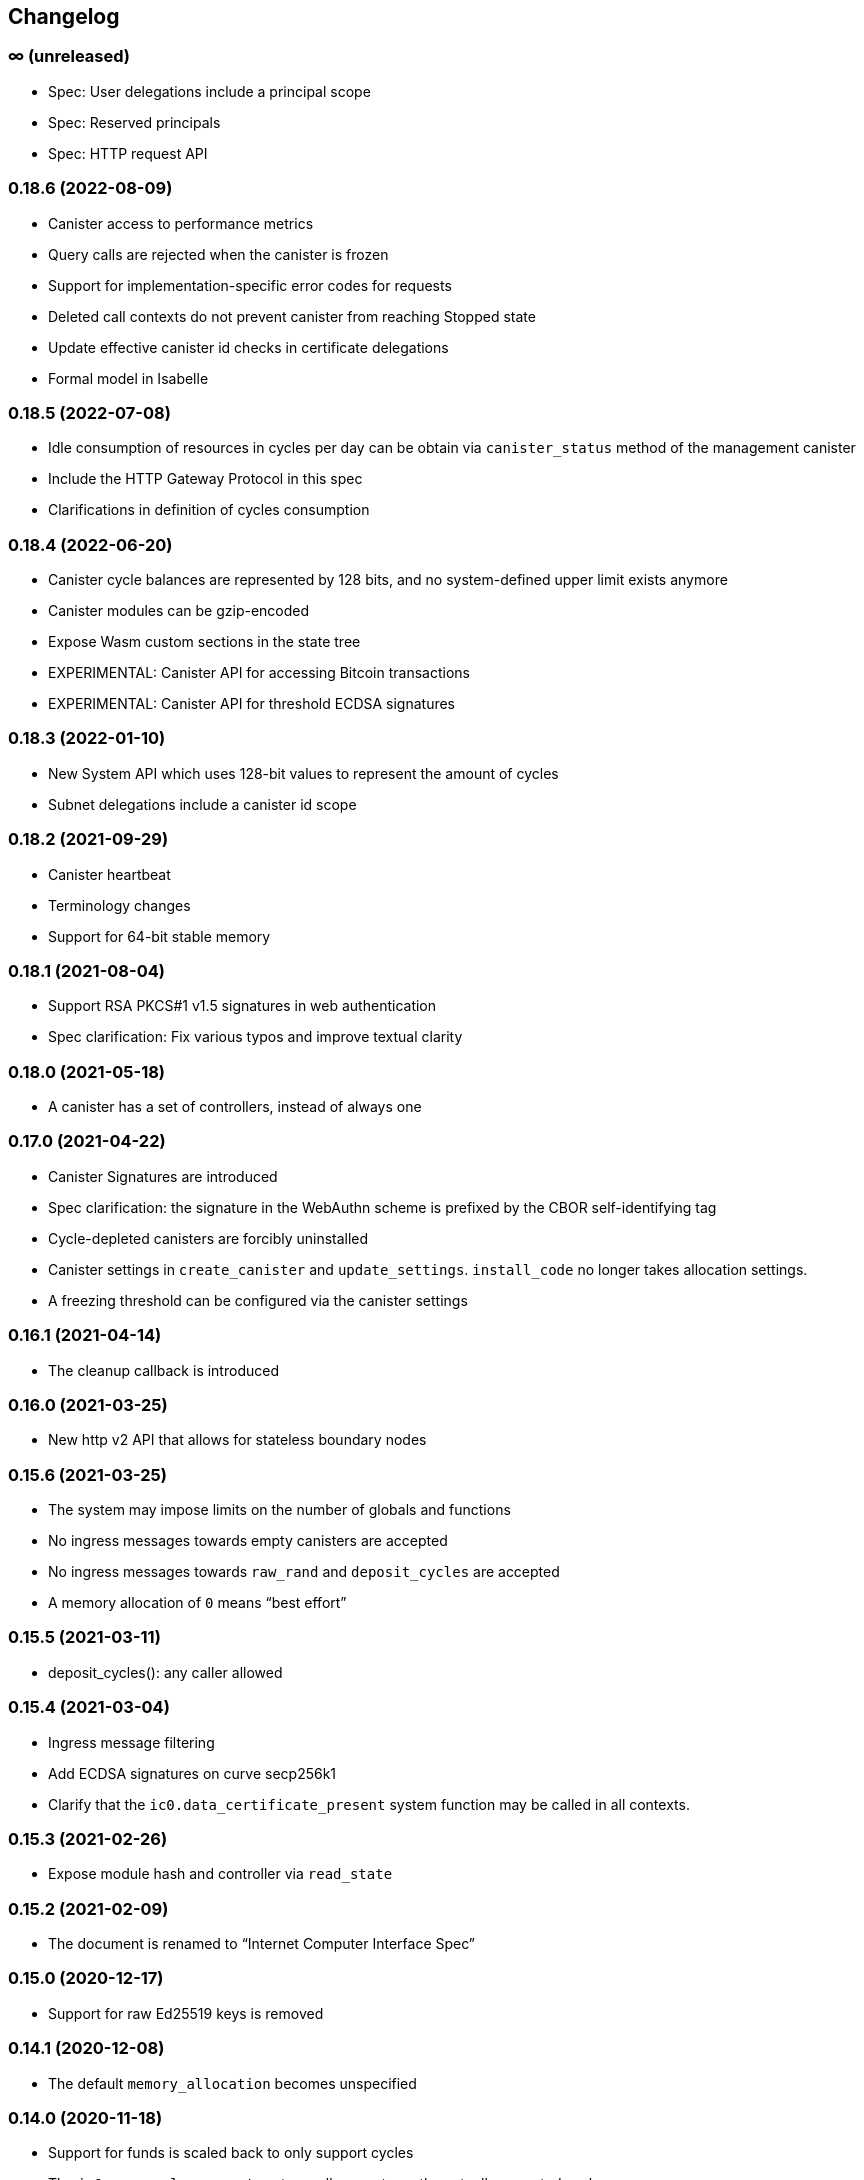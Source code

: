 [#changelog]
== Changelog

[#unreleased]
=== ∞ (unreleased)

* Spec: User delegations include a principal scope
* Spec: Reserved principals
* Spec: HTTP request API

[#0_18_6]
=== 0.18.6 (2022-08-09)
* Canister access to performance metrics
* Query calls are rejected when the canister is frozen
* Support for implementation-specific error codes for requests
* Deleted call contexts do not prevent canister from reaching Stopped state
* Update effective canister id checks in certificate delegations
* Formal model in Isabelle

[#0_18_5]
=== 0.18.5 (2022-07-08)
* Idle consumption of resources in cycles per day can be obtain via `canister_status` method of the management canister
* Include the HTTP Gateway Protocol in this spec
* Clarifications in definition of cycles consumption

[#0_18_4]
=== 0.18.4 (2022-06-20)

* Canister cycle balances are represented by 128 bits, and no system-defined upper limit exists anymore
* Canister modules can be gzip-encoded
* Expose Wasm custom sections in the state tree
* EXPERIMENTAL: Canister API for accessing Bitcoin transactions
* EXPERIMENTAL: Canister API for threshold ECDSA signatures

[#0_18_3]
=== 0.18.3 (2022-01-10)

* New System API which uses 128-bit values to represent the amount of cycles
* Subnet delegations include a canister id scope

[#0_18_2]
=== 0.18.2 (2021-09-29)

* Canister heartbeat
* Terminology changes
* Support for 64-bit stable memory

[#0_18_1]
=== 0.18.1 (2021-08-04)

* Support RSA PKCS#1 v1.5 signatures in web authentication
* Spec clarification: Fix various typos and improve textual clarity

[#0_18_0]
=== 0.18.0 (2021-05-18)

* A canister has a set of controllers, instead of always one

[#0_17_0]
=== 0.17.0 (2021-04-22)

* Canister Signatures are introduced
* Spec clarification: the signature in the WebAuthn scheme is prefixed by the CBOR self-identifying tag
* Cycle-depleted canisters are forcibly uninstalled
* Canister settings in `create_canister` and `update_settings`. `install_code` no longer takes allocation settings.
* A freezing threshold can be configured via the canister settings

[#0_16_1]
=== 0.16.1 (2021-04-14)

* The cleanup callback is introduced

[#0_16_0]
=== 0.16.0 (2021-03-25)

* New http v2 API that allows for stateless boundary nodes

[#0_15_6]
=== 0.15.6 (2021-03-25)

* The system may impose limits on the number of globals and functions
* No ingress messages towards empty canisters are accepted
* No ingress messages towards `raw_rand` and `deposit_cycles` are accepted
* A memory allocation of `0` means “best effort”

[#0_15_5]
=== 0.15.5 (2021-03-11)

* deposit_cycles(): any caller allowed

[#0_15_4]
=== 0.15.4 (2021-03-04)

* Ingress message filtering
* Add ECDSA signatures on curve secp256k1
* Clarify that the `ic0.data_certificate_present` system function may be
  called in all contexts.

[#0_15_3]
=== 0.15.3 (2021-02-26)

* Expose module hash and controller via `read_state`

[#0_15_2]
=== 0.15.2 (2021-02-09)

* The document is renamed to “Internet Computer Interface Spec”

[#0_15_0]
=== 0.15.0 (2020-12-17)

* Support for raw Ed25519 keys is removed

[#0_14_1]
=== 0.14.1 (2020-12-08)

* The default `memory_allocation` becomes unspecified

[#0_14_0]
=== 0.14.0 (2020-11-18)

* Support for funds is scaled back to only support cycles
* The `ic0.msg_cycles_accept` system call now returns the actually accepted
  cycles
* The `provisional_` management calls are introduced

[#0_13_2]
=== 0.13.2 (2020-11-12)

* The `ic0.canister_status` system call

[#0_13_1]
=== 0.13.1 (2020-11-06)

* Delegation between user public keys

[#0_13_0]
=== 0.13.0 (2020-10-19)

* Certification (also removes “request-status” request)

[#0_12_2]
=== 0.12.2 (2020-10-23)

* User authentication method based on WebAuthn is introduced
* User authentication can use ECDSA
* Public keys are DER-encoded

[#0_12_1]
=== 0.12.1 (2020-10-16)

* Return more information in the `canister_status` management call

[#0_12_0]
=== 0.12.0 (2020-10-13)

* Anonymous requests must have the sender field set

[#0_11_1]
=== 0.11.1 (2020-10-01)

* The `deposit_funds` call

[#0_11_0]
=== 0.11.0 (2020-09-23)

* Inter-canister calls are now performed using a builder-like API
* Support for funds (balances and transfers)

[#v0_10_3]
=== 0.10.3 (2020-09-21)

* The anonymous user is introduced

[#v0_10_1]
=== 0.10.1 (2020-09-01)

* Forward-port changes from 0.9.3

[#v0_10_0]
=== 0.10.0 (2020-08-06)

* Users can set/update a memory allocation when installing/upgrading a canister.
* The `expiry` field is added to requests

[#v0_9_3]
=== 0.9.3 (2020-09-01)

* The management canister supports the `raw_rand` method

[#v0_9_2]
=== 0.9.2 (2020-08-05)

* Canister controllers can stop/start canisters and can query their status.
* Canister controllers can delete canisters

[#v0_9_1]
=== 0.9.1 (2020-07-20)

* Forward-port changes from 0.8.2

[#v0_9_0]
=== 0.9.0 (2020-07-15)

* Introduction of a domain separator (again)
* The calculation of “derived ids” has changed
* The self-authenticating and derived id forms use a truncated hash
* The textual representation of principals has changed

[#v0_8_2]
=== 0.8.2 (2020-07-17)

* Installing code via `reinstall` works also on the empty canister

[#v0_8_1]
=== 0.8.1 (2020-07-10)

* Reflect refined process in README and intro.
* `ic0.time` added

[#v0_8_0]
=== 0.8.0 (2020-06-23)

* Revert the introduction of a domain separator

[#v0_6_2]
=== 0.6.2 (2020-06-23)

* Fix meaning-changing typos in `ic.did`

[#v0_6_0]
=== 0.6.0 (2020-06-08)

* Make all canister ids system-chosen
* HTTP requests for management features are removed

[#v0_4_0]
=== 0.4.0 (2020-05-25)

* (Editorial) the term “principal” is now used for the _id_ of a canister or
  user, not the canister or user itself
* The signature of a request needs to be calculated using a domain separator
* Describe the `controller` attribute, add a request to change it
* The IC management canister is introduced

[#v0_2_16]
=== 0.2.16 (2020-05-29)

* More tests about calls from query methods

[#v0_2_14]
=== 0.2.14 (2020-05-14)

* Bugfix: Mode should be `reinstall`, not `replace`

[#v0_2_8]
=== 0.2.8 (2020-04-23)

* Include section with CDDL description

[#v0_2_4]
=== 0.2.4 (2020-03-23)

* simplify versioning (only three components), skip 0.2.2 to avoid confusion with 0.2.0.2
* Clarification: `reply` field is always present
* General cleanup based on front-to-back reading

[#v0_2_0_0]
=== 0.2.0.0 (2020-03-11)

* This is the first release. Subsequent releases will include a changelog.
